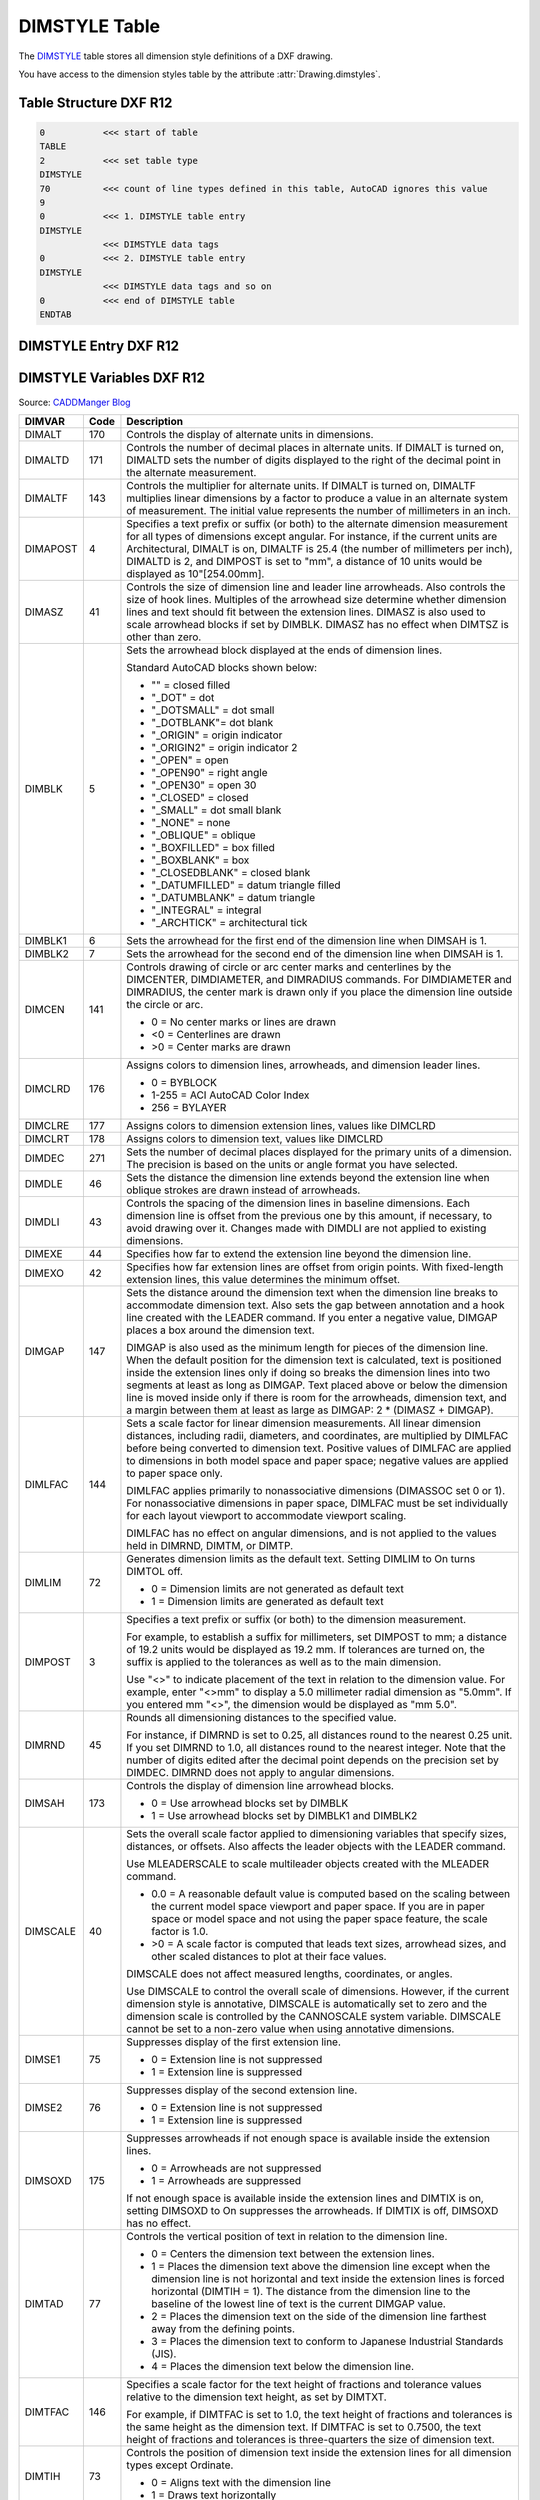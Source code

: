 .. _DIMSTYLE Table:

DIMSTYLE Table
==============

The `DIMSTYLE`_ table stores all dimension style definitions of a DXF drawing.

You have access to the dimension styles table by the attribute :attr:`Drawing.dimstyles`.


.. seealso::

    - DXF Reference: `TABLES Section`_
    - DXF Reference: `DIMSTYLE`_ Table

Table Structure DXF R12
-----------------------

.. code-block:: none

    0           <<< start of table
    TABLE
    2           <<< set table type
    DIMSTYLE
    70          <<< count of line types defined in this table, AutoCAD ignores this value
    9
    0           <<< 1. DIMSTYLE table entry
    DIMSTYLE
                <<< DIMSTYLE data tags
    0           <<< 2. DIMSTYLE table entry
    DIMSTYLE
                <<< DIMSTYLE data tags and so on
    0           <<< end of DIMSTYLE table
    ENDTAB


DIMSTYLE Entry DXF R12
----------------------

DIMSTYLE Variables DXF R12
--------------------------

Source: `CADDManger Blog`_

.. image:: gfx/dimvars1.svg
    :align: center
    :width: 800px

.. image:: gfx/dimvars2.svg
    :align: center
    :width: 800px

=================== ======= ==============================================================================================
DIMVAR              Code     Description
=================== ======= ==============================================================================================
DIMALT              170     Controls the display of alternate units in dimensions.

DIMALTD             171     Controls the number of decimal places in alternate units. If DIMALT is turned on, DIMALTD sets
                            the number of digits displayed to the right of the decimal point in the alternate measurement.

DIMALTF             143     Controls the multiplier for alternate units. If DIMALT is turned on, DIMALTF multiplies linear
                            dimensions by a factor to produce a value in an alternate system of measurement. The initial
                            value represents the number of millimeters in an inch.

DIMAPOST            4       Specifies a text prefix or suffix (or both) to the alternate dimension measurement for all
                            types of dimensions except angular. For instance, if the current units are Architectural,
                            DIMALT is on, DIMALTF is 25.4 (the number of millimeters per inch), DIMALTD is 2, and DIMPOST
                            is set to "mm", a distance of 10 units would be displayed as 10"[254.00mm].

DIMASZ              41      Controls the size of dimension line and leader line arrowheads. Also controls the size of hook
                            lines. Multiples of the arrowhead size determine whether dimension lines and text should fit
                            between the extension lines. DIMASZ is also used to scale arrowhead blocks if set by DIMBLK.
                            DIMASZ has no effect when DIMTSZ is other than zero.

DIMBLK              5       Sets the arrowhead block displayed at the ends of dimension lines.

                            Standard AutoCAD blocks shown below:

                            - "" = closed filled
                            - "_DOT" = dot
                            - "_DOTSMALL" = dot small
                            - "_DOTBLANK"= dot blank
                            - "_ORIGIN" = origin indicator
                            - "_ORIGIN2" = origin indicator 2
                            - "_OPEN" = open
                            - "_OPEN90" = right angle
                            - "_OPEN30" = open 30
                            - "_CLOSED" = closed
                            - "_SMALL" = dot small blank
                            - "_NONE" = none
                            - "_OBLIQUE" = oblique
                            - "_BOXFILLED" = box filled
                            - "_BOXBLANK" = box
                            - "_CLOSEDBLANK" = closed blank
                            - "_DATUMFILLED" = datum triangle filled
                            - "_DATUMBLANK" = datum triangle
                            - "_INTEGRAL" = integral
                            - "_ARCHTICK" = architectural tick

DIMBLK1             6       Sets the arrowhead for the first end of the dimension line when DIMSAH is 1.

DIMBLK2             7       Sets the arrowhead for the second end of the dimension line when DIMSAH is 1.

DIMCEN              141     Controls drawing of circle or arc center marks and centerlines by the DIMCENTER, DIMDIAMETER,
                            and DIMRADIUS commands.  For DIMDIAMETER and DIMRADIUS, the center mark is drawn only if you
                            place the dimension line outside the circle or arc.

                            - 0 =  No center marks or lines are drawn
                            - <0 = Centerlines are drawn
                            - >0 = Center marks are drawn

DIMCLRD             176     Assigns colors to dimension lines, arrowheads, and dimension leader lines.

                            - 0 =  BYBLOCK
                            - 1-255 = ACI AutoCAD Color Index
                            - 256 =  BYLAYER

DIMCLRE             177     Assigns colors to dimension extension lines, values like DIMCLRD

DIMCLRT             178     Assigns colors to dimension text, values like DIMCLRD

DIMDEC              271     Sets the number of decimal places displayed for the primary units of a dimension. The
                            precision is based on the units or angle format you have selected.

DIMDLE              46      Sets the distance the dimension line extends beyond the extension line when oblique strokes
                            are drawn instead of arrowheads.

DIMDLI              43      Controls the spacing of the dimension lines in baseline dimensions. Each dimension line is
                            offset from the previous one by this amount, if necessary, to avoid drawing over it. Changes
                            made with DIMDLI are not applied to existing dimensions.

DIMEXE              44      Specifies how far to extend the extension line beyond the dimension line.

DIMEXO              42      Specifies how far extension lines are offset from origin points. With fixed-length extension
                            lines, this value determines the minimum offset.

DIMGAP              147     Sets the distance around the dimension text when the dimension line breaks to accommodate
                            dimension text. Also sets the gap between annotation and a hook line created with the LEADER
                            command. If you enter a negative value, DIMGAP places a box around the dimension text.

                            DIMGAP is also used as the minimum length for pieces of the dimension line. When the default
                            position for the dimension text is calculated, text is positioned inside the extension lines
                            only if doing so breaks the dimension lines into two segments at least as long as DIMGAP.
                            Text placed above or below the dimension line is moved inside only if there is room for the
                            arrowheads, dimension text, and a margin between them at least as large as
                            DIMGAP: 2 * (DIMASZ + DIMGAP).

DIMLFAC             144     Sets a scale factor for linear dimension measurements. All linear dimension distances,
                            including radii, diameters, and coordinates, are multiplied by DIMLFAC before being
                            converted to dimension text. Positive values of DIMLFAC are applied to dimensions in both
                            model space and paper space; negative values are applied to paper space only.

                            DIMLFAC applies primarily to nonassociative dimensions (DIMASSOC set 0 or 1). For
                            nonassociative dimensions in paper space, DIMLFAC must be set individually for each layout
                            viewport to accommodate viewport scaling.

                            DIMLFAC has no effect on angular dimensions, and is not applied to the values held in
                            DIMRND, DIMTM, or DIMTP.

DIMLIM              72      Generates dimension limits as the default text. Setting DIMLIM to On turns DIMTOL off.

                            - 0 = Dimension limits are not generated as default text
                            - 1 = Dimension limits are generated as default text

DIMPOST             3       Specifies a text prefix or suffix (or both) to the dimension measurement.

                            For example, to establish a suffix for millimeters, set DIMPOST to mm; a distance of 19.2
                            units would be displayed as 19.2 mm. If tolerances are turned on, the suffix is applied to
                            the tolerances as well as to the main dimension.

                            Use "<>" to indicate placement of the text in relation to the dimension value. For example,
                            enter "<>mm" to display a 5.0 millimeter radial dimension as "5.0mm". If you entered mm
                            "<>", the dimension would be displayed as "mm 5.0".

DIMRND              45      Rounds all dimensioning distances to the specified value.

                            For instance, if DIMRND is set to 0.25, all distances round to the nearest 0.25 unit. If you
                            set DIMRND to 1.0, all distances round to the nearest integer. Note that the number of
                            digits edited after the decimal point depends on the precision set by DIMDEC. DIMRND does
                            not apply to angular dimensions.

DIMSAH              173     Controls the display of dimension line arrowhead blocks.

                            - 0 = Use arrowhead blocks set by DIMBLK
                            - 1 = Use arrowhead blocks set by DIMBLK1 and DIMBLK2

DIMSCALE            40      Sets the overall scale factor applied to dimensioning variables that specify sizes,
                            distances, or offsets. Also affects the leader objects with the LEADER command.

                            Use MLEADERSCALE to scale multileader objects created with the MLEADER command.

                            * 0.0 = A reasonable default value is computed based on the scaling between the current model
                              space viewport and paper space. If you are in paper space or model space and not using the
                              paper space feature, the scale factor is 1.0.
                            * >0 = A scale factor is computed that leads text sizes, arrowhead sizes, and other scaled
                              distances to plot at their face values.

                            DIMSCALE does not affect measured lengths, coordinates, or angles.

                            Use DIMSCALE to control the overall scale of dimensions. However, if the current dimension
                            style is annotative, DIMSCALE is automatically set to zero and the dimension scale is
                            controlled by the CANNOSCALE system variable. DIMSCALE cannot be set to a non-zero value
                            when using annotative dimensions.

DIMSE1              75      Suppresses display of the first extension line.

                            - 0 = Extension line is not suppressed
                            - 1 = Extension line is suppressed

DIMSE2              76      Suppresses display of the second extension line.

                            - 0 = Extension line is not suppressed
                            - 1 = Extension line is suppressed

DIMSOXD             175     Suppresses arrowheads if not enough space is available inside the extension lines.

                            - 0 = Arrowheads are not suppressed
                            - 1 = Arrowheads are suppressed

                            If not enough space is available inside the extension lines and DIMTIX is on, setting
                            DIMSOXD to On suppresses the arrowheads. If DIMTIX is off, DIMSOXD has no effect.

DIMTAD              77      Controls the vertical position of text in relation to the dimension line.

                            - 0 = Centers the dimension text between the extension lines.
                            - 1 = Places the dimension text above the dimension line except when the dimension line is not
                              horizontal and text inside the extension lines is forced horizontal (DIMTIH = 1). The
                              distance from the dimension line to the baseline of the lowest line of text is the current
                              DIMGAP value.
                            - 2 = Places the dimension text on the side of the dimension line farthest away from the
                              defining points.
                            - 3 = Places the dimension text to conform to Japanese Industrial Standards (JIS).
                            - 4 = Places the dimension text below the dimension line.

DIMTFAC             146     Specifies a scale factor for the text height of fractions and tolerance values relative to
                            the dimension text height, as set by DIMTXT.

                            For example, if DIMTFAC is set to 1.0, the text height of fractions and tolerances is the
                            same height as the dimension text. If DIMTFAC is set to 0.7500, the text height of fractions
                            and tolerances is three-quarters the size of dimension text.

DIMTIH              73      Controls the position of dimension text inside the extension lines for all dimension types
                            except Ordinate.

                            - 0 = Aligns text with the dimension line
                            - 1 = Draws text horizontally

DIMTIX              174     Draws text between extension lines.

                            - 0 = Varies with the type of dimension. For linear and angular dimensions, text is placed
                              inside the extension lines if there is sufficient room. For radius and diameter dimensions
                              hat don’t fit inside the circle or arc, DIMTIX has no effect and always forces the text
                              outside the circle or arc.
                            - 1 = Draws dimension text between the extension lines even if it would ordinarily be placed
                              outside those lines

DIMTM               48      Sets the minimum (or lower) tolerance limit for dimension text when DIMTOL or DIMLIM is on.
                            DIMTM accepts signed values. If DIMTOL is on and DIMTP and DIMTM are set to the same value,
                            a tolerance value is drawn. If DIMTM and DIMTP values differ, the upper tolerance is drawn
                            above the lower, and a plus sign is added to the DIMTP value if it is positive. For DIMTM,
                            the program uses the negative of the value you enter (adding a minus sign if you specify a
                            positive number and a plus sign if you specify a negative number).

DIMTOFL             172     Controls whether a dimension line is drawn between the extension lines even when the text
                            is placed outside. For radius and diameter dimensions (when DIMTIX is off), draws a
                            dimension line inside the circle or arc and places the text, arrowheads, and leader outside.

                            - 0 = Does not draw dimension lines between the measured points when arrowheads are placed
                              outside the measured points
                            - 1 = Draws dimension lines between the measured points even when arrowheads are placed
                              outside the measured points

DIMTOH              74      Controls the position of dimension text outside the extension lines.

                            - 0 = Aligns text with the dimension line
                            - 1 = Draws text horizontally

DIMTOL              71      Appends tolerances to dimension text. Setting DIMTOL to on turns DIMLIM off.

DIMTP               47      Sets the maximum (or upper) tolerance limit for dimension text when DIMTOL or DIMLIM is on.
                            DIMTP accepts signed values. If DIMTOL is on and DIMTP and DIMTM are set to the same value,
                            a tolerance value is drawn. If DIMTM and DIMTP values differ, the upper tolerance is drawn
                            above the lower and a plus sign is added to the DIMTP value if it is positive.

DIMTSZ              142     Specifies the size of oblique strokes drawn instead of arrowheads for linear, radius, and
                            diameter dimensioning.

                            - 0 = Draws arrowheads.
                            - >0 = Draws oblique strokes instead of arrowheads. The size of the oblique strokes is
                              determined by this value multiplied by the DIMSCALE value

DIMTVP              145     Controls the vertical position of dimension text above or below the dimension line. The
                            DIMTVP value is used when DIMTAD = 0. The magnitude of the vertical offset of text is
                            the product of the text height and DIMTVP. Setting DIMTVP to 1.0 is equivalent to setting
                            DIMTAD = 1. The dimension line splits to accommodate the text only if the absolute value
                            of DIMTVP is less than 0.7.

DIMTXT              140     Specifies the height of dimension text, unless the current text style has a fixed height.

DIMZIN              78      Controls the suppression of zeros in the primary unit value. Values 0-3 affect
                            feet-and-inch dimensions only:

                            - 0 = Suppresses zero feet and precisely zero inches
                            - 1 = Includes zero feet and precisely zero inches
                            - 2 = Includes zero feet and suppresses zero inches
                            - 3 = Includes zero inches and suppresses zero feet
                            - 4 (Bit 3) = Suppresses leading zeros in decimal dimensions (for example, 0.5000 becomes .5000)
                            - 8 (Bit 4) = Suppresses trailing zeros in decimal dimensions (for example, 12.5000 becomes 12.5)
                            - 12 (Bit 3+4) = Suppresses both leading and trailing zeros (for example, 0.5000 becomes .5)
=================== ======= ==============================================================================================

Table Structure DXF R2000+
--------------------------

.. code-block:: none

    0           <<< start of table
    TABLE
    2           <<< set table type
    DIMSTYLE
    5           <<< DIMSTYLE table handle
    5F
    330         <<< owner tag, tables has no owner
    0
    100         <<< subclass marker
    AcDbSymbolTable
    70          <<< count of dimension styles defined in this table, AutoCAD ignores this value
    9
    0           <<< 1. DIMSTYLE table entry
    DIMSTYLE
                <<< DIMSTYLE data tags
    0           <<< 2. DIMSTYLE table entry
    DIMSTYLE
                <<< DIMSTYLE data tags and so on
    0           <<< end of DIMSTYLE table
    ENDTAB


DIMSTYLE Entry DXF R2000+
-------------------------

Additional DIMSTYLE Variables DXF R13/14
----------------------------------------

Source: `CADDManger Blog`_

=================== ======= ==============================================================================================
DIMVAR              code    Description
=================== ======= ==============================================================================================
DIMADEC             179     Controls the number of precision places displayed in angular dimensions.

DIMALTTD            274     Sets the number of decimal places for the tolerance values in the alternate units of a
                            dimension.

DIMALTTZ            286     Controls suppression of zeros in tolerance values.

DIMALTU             273     Sets the units format for alternate units of all dimension substyles except Angular.

DIMALTZ             285     Controls the suppression of zeros for alternate unit dimension values. DIMALTZ values 0-3
                            affect feet-and-inch dimensions only.

DIMAUNIT            275     Sets the units format for angular dimensions.

                            - 0 = Decimal degrees
                            - 1 = Degrees/minutes/seconds
                            - 2 = Grad
                            - 3 = Radians

DIMBLK_HANDLE       342     defines DIMBLK as handle to the BLOCK RECORD entry

DIMBLK1_HANDLE      343     defines DIMBLK1 as handle to the BLOCK RECORD entry

DIMBLK2_HANDLE      344     defines DIMBLK2 as handle to the BLOCK RECORD entry

DIMDSEP             278     Specifies a single-character decimal separator to use when creating dimensions whose unit
                            format is decimal. When prompted, enter a single character at the Command prompt. If
                            dimension units is set to Decimal, the DIMDSEP character is used instead of the default
                            decimal point. If DIMDSEP is set to NULL (default value, reset by entering a period), the
                            decimal point is used as the dimension separator.

DIMJUST             280     Controls the horizontal positioning of dimension text.

                            - 0 = Positions the text above the dimension line and center-justifies it between the extension lines
                            - 1 = Positions the text next to the first extension line
                            - 2 = Positions the text next to the second extension line
                            - 3 = Positions the text above and aligned with the first extension line
                            - 4 =  =Positions the text above and aligned with the second extension line

DIMSD1              281     Controls suppression of the first dimension line and arrowhead. When turned on, suppresses
                            the display of the dimension line and arrowhead between the first extension line and the
                            text.

                            - 0 = First dimension line is not suppressed
                            - 1 = First dimension line is suppressed

DIMSD2              282     Controls suppression of the second dimension line and arrowhead. When turned on, suppresses
                            the display of the dimension line and arrowhead between the second extension line and the text.

                            - 0 = Second dimension line is not suppressed
                            - 1 = Second dimension line is suppressed

DIMTDEC             272     Sets the number of decimal places to display in tolerance values for the primary units in a
                            dimension. This system variable has no effect unless DIMTOL is set to On. The default for
                            DIMTOL is Off.

DIMTOLJ             283     Sets the vertical justification for tolerance values relative to the nominal dimension text.
                            This system variable has no effect unless DIMTOL is set to On. The default for DIMTOL is Off.

                            - 0 = Bottom
                            - 1 = Middle
                            - 2 = Top

DIMTXSTY_HANDLE     340     Specifies the text style of the dimension as handle to STYLE table entry

DIMTZIN             284     Controls the suppression of zeros in tolerance values.

                            Values 0-3 affect feet-and-inch dimensions only.

                            - 0 = Suppresses zero feet and precisely zero inches
                            - 1 = Includes zero feet and precisely zero inches
                            - 2 = Includes zero feet and suppresses zero inches
                            - 3 = Includes zero inches and suppresses zero feet
                            - 4 = Suppresses leading zeros in decimal dimensions (for example, 0.5000 becomes .5000)
                            - 8 = Suppresses trailing zeros in decimal dimensions (for example, 12.5000 becomes 12.5)
                            - 12 = Suppresses both leading and trailing zeros (for example, 0.5000 becomes .5)

DIMUPT              288     Controls options for user-positioned text.

                            - 0 = Cursor controls only the dimension line location
                            - 1 = Cursor controls both the text position and the dimension line location
=================== ======= ==============================================================================================

Additional DIMSTYLE Variables DXF R2000
---------------------------------------

Source: `CADDManger Blog`_

=================== ======= ==============================================================================================
DIMVAR              Code    Description
=================== ======= ==============================================================================================
DIMALTRND           148     Rounds off the alternate dimension units.

DIMATFIT            289     Determines how dimension text and arrows are arranged when space is not sufficient to place
                            both within the extension lines.

                            - 0 = Places both text and arrows outside extension lines
                            - 1 = Moves arrows first, then text
                            - 2 = Moves text first, then arrows
                            - 3 = Moves either text or arrows, whichever fits best

                            A leader is added to moved dimension text when DIMTMOVE is set to 1.

DIMAZIN             79      Suppresses zeros for angular dimensions.

                            - 0 = Displays all leading and trailing zeros
                            - 1 = Suppresses leading zeros in decimal dimensions (for example, 0.5000 becomes .5000)
                            - 2 = Suppresses trailing zeros in decimal dimensions (for example, 12.5000 becomes 12.5)
                            - 3 = Suppresses leading and trailing zeros (for example, 0.5000 becomes .5)

DIMFRAC             276     Sets the fraction format when DIMLUNIT is set to 4 (Architectural) or 5 (Fractional).

                            - 0 = Horizontal stacking
                            - 1 = Diagonal stacking
                            - 2 = Not stacked (for example, 1/2)

DIMLDRBLK_HANDLE    341     Specifies the arrow type for leaders. Handle to BLOCK RECORD

DIMLUNIT            277     Sets units for all dimension types except Angular.

                            - 1 = Scientific
                            - 2 = Decimal
                            - 3 = Engineering
                            - 4 = Architectural (always displayed stacked)
                            - 5 = Fractional (always displayed stacked)
                            - 6 = Microsoft Windows Desktop (decimal format using Control Panel settings for decimal
                              separator and number grouping symbols)

DIMLWD              371     Assigns lineweight to dimension lines.

                            * -3 = Default (the LWDEFAULT value)
                            * -2 = BYBLOCK
                            * -1 = BYLAYER

DIMLWE              372     Assigns lineweight to extension lines.

                            * -3 = Default (the LWDEFAULT value)
                            * -2 = BYBLOCK
                            * -1 = BYLAYER

DIMTMOVE            279     Sets dimension text movement rules.

                            - 0 = Moves the dimension line with dimension text
                            - 1 = Adds a leader when dimension text is moved
                            - 2 = Allows text to be moved freely without a leader
=================== ======= ==============================================================================================


.. _DIMSTYLE: http://help.autodesk.com/view/OARX/2018/ENU/?guid=GUID-F2FAD36F-0CE3-4943-9DAD-A9BCD2AE81DA

.. _TABLES Section: http://help.autodesk.com/view/OARX/2018/ENU/?guid=GUID-A9FD9590-C97B-4E41-9F26-BD82C34A4F9F

.. _CADDManger Blog: http://www.caddmanager.com/CMB/2009/09/cad-standards-autocad-dimension-variables/
